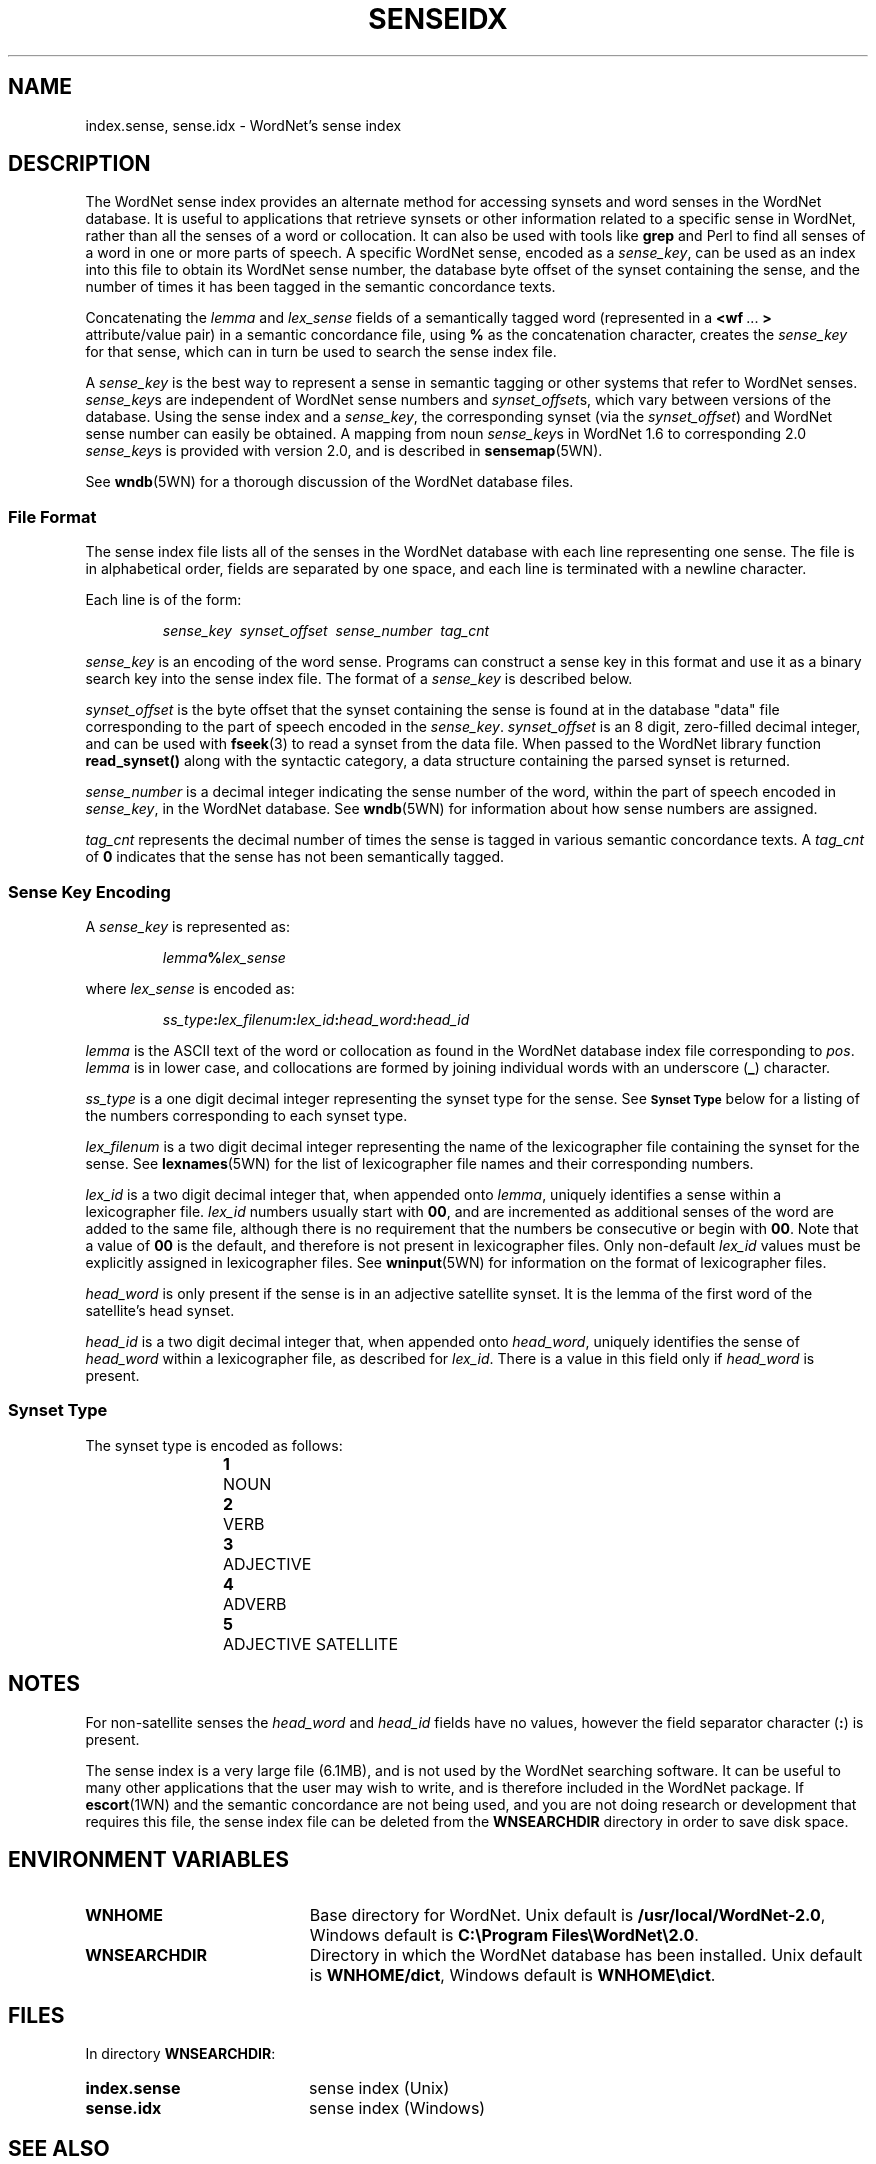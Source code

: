 '\" t
.\" $Id$
.tr ~
.TH SENSEIDX 5WN "July 2003" "WordNet 2.0" "WordNet\(tm File Formats"
.SH NAME
index.sense, sense.idx \- WordNet's sense index
.SH DESCRIPTION
The WordNet sense index provides an alternate method for accessing
synsets and word senses in the WordNet database.  It is useful to
applications that retrieve synsets or other information related to a
specific sense in WordNet, rather than all the senses of a word or
collocation.  It can also be used with tools like \fBgrep\fP and Perl
to find all senses of a word in one or more parts of speech.  A
specific WordNet sense, encoded as a \fIsense_key\fP, can be used as
an index into this file to obtain its WordNet sense number, the
database byte offset of the synset containing the sense, and the
number of times it has been tagged in the semantic concordance texts.

Concatenating the \fIlemma\fP and \fIlex_sense\fP fields of a
semantically tagged word (represented in a \fB<wf~\fP...~\fB>\fP
attribute/value pair) in a semantic concordance file, using \fB%\fP as
the concatenation character, creates the \fIsense_key\fP for that
sense, which can in turn be used to search the sense index file.

A \fIsense_key\fP is the best way to represent a sense in semantic
tagging or other systems that refer to WordNet senses.
\fIsense_key\fPs are independent of WordNet sense numbers and
\fIsynset_offset\fPs, which vary between versions of the database.
Using the sense index and a \fIsense_key\fP, the corresponding synset
(via the \fIsynset_offset\fP) and WordNet sense number can easily be
obtained.  A mapping from noun \fIsense_key\fPs in WordNet 1.6 to
corresponding 2.0 \fIsense_key\fPs is provided with version 2.0,
and is described in
.BR sensemap (5WN).

See
.BR wndb (5WN)
for a thorough discussion of the WordNet database files.
.SS File Format
The sense index file lists all of the senses in the WordNet database
with each line representing one sense.  The file is in alphabetical
order, fields are separated by one space, and each line is terminated
with a newline character.

Each line is of the form:

.RS
\fIsense_key~~synset_offset~~sense_number~~tag_cnt\fP
.RE

\fIsense_key\fP is an encoding of the word sense.  Programs can
construct a sense key in this format and use it as a binary search key
into the sense index file.  
The format of a \fIsense_key\fP is
described below.

\fIsynset_offset\fP is the byte offset that the synset containing the
sense is found at in the database "data" file corresponding to the
part of speech encoded in the \fIsense_key\fP.  \fIsynset_offset\fP is
an 8 digit, zero-filled decimal integer, and can be used with
.BR fseek (3)
to read a synset from the data file.  When passed to the WordNet library
function \fBread_synset(\|)\fP along with the syntactic category, a data
structure containing the parsed synset is returned.

\fIsense_number\fP is a decimal integer indicating the sense number of
the word, within the part of speech encoded in \fIsense_key\fP, in the
WordNet database.  See
.BR wndb (5WN)
for information about how sense numbers are assigned.

\fItag_cnt\fP represents the decimal number of times the sense is
tagged in various semantic concordance texts.  A \fItag_cnt\fP of
\fB0\fP indicates that the sense has not been semantically tagged.
.SS Sense Key Encoding
A \fIsense_key\fP is represented as:

.RS
\fIlemma\fP\fB%\fP\fIlex_sense\fP
.RE

where \fIlex_sense\fP is encoded as:

.RS
\fIss_type\fB:\fIlex_filenum\fB:\fIlex_id\fB:\fIhead_word\fB:\fIhead_id\fR
.RE

\fIlemma\fP is the ASCII text of the word or collocation as found in
the WordNet database index file corresponding to \fIpos\fP.
\fIlemma\fP is in lower case, and collocations are formed by joining
individual words with an underscore (\fB_\fP) character.

\fIss_type\fP is a one digit decimal integer representing the synset type
for the sense.  See
.SB "Synset Type"
below for a listing of the numbers corresponding to each synset type.

\fIlex_filenum\fP is a two digit decimal integer representing the
name of the lexicographer file containing the synset for the sense.
See
.BR lexnames (5WN)
for the list of lexicographer file names and their corresponding numbers.

\fIlex_id\fP is a two digit decimal integer that, when appended onto
\fIlemma\fP, uniquely identifies a sense within a lexicographer file.
\fIlex_id\fP numbers usually start with \fB00\fP, and are incremented
as additional senses of the word are added to the same file, although
there is no requirement that the numbers be consecutive or begin with
\fB00\fP.  Note that a value of \fB00\fP is the default, and therefore
is not present in lexicographer files.  Only non-default \fIlex_id\fP
values must be explicitly assigned in lexicographer files.  See
.BR wninput (5WN)
for information on the format of lexicographer files.

\fIhead_word\fP is only present if the sense is in an adjective
satellite synset.  It is the lemma of the first word of the
satellite's head synset.

\fIhead_id\fP is a two digit decimal integer that, when appended onto
\fIhead_word\fP, uniquely identifies the sense of \fIhead_word\fP
within a lexicographer file, as described for \fIlex_id\fP.  There is
a value in this field only if \fIhead_word\fP is present.
.SS Synset Type
The synset type is encoded as follows:

.RS
.nf
\fB1\fP	NOUN
\fB2\fP	VERB
\fB3\fP	ADJECTIVE
\fB4\fP	ADVERB
\fB5\fP	ADJECTIVE SATELLITE
.fi
.RE
.SH NOTES
For non-satellite senses the \fIhead_word\fP and \fIhead_id\fP fields
have no values, however the field separator character (\fB:\fP) is
present. 

The sense index is a very large file (6.1MB), and is not used by the
WordNet searching software.  It can be useful to many other
applications that the user may wish to write, and is therefore
included in the WordNet package.  If 
.BR escort (1WN)
and the semantic concordance are not being used, and you are not doing
research or development that requires this file, the sense index file
can be deleted from the \fBWNSEARCHDIR\fP directory in order to save
disk space.
.SH ENVIRONMENT VARIABLES
.TP 20
.B WNHOME
Base directory for WordNet.  Unix default is
\fB/usr/local/WordNet-2.0\fP, Windows default is \fBC:\eProgram~Files\eWordNet\e2.0\fP.
.TP 20
.B WNSEARCHDIR
Directory in which the WordNet database has been installed.  Unix
default is \fBWNHOME/dict\fP, Windows default is \fBWNHOME\edict\fP.
.SH FILES
In directory \fBWNSEARCHDIR\fP:
.TP 20
.B index.sense
sense index (Unix)
.TP 20
.B sense.idx
sense index (Windows)
.SH SEE ALSO
.BR binsrch (3WN),
.BR wnsearch (3WN),
.BR lexnames (5WN),
.BR wnintro (5WN),
.BR sensemap (5WN),
.BR wndb (5WN),
.BR wninput (5WN).
